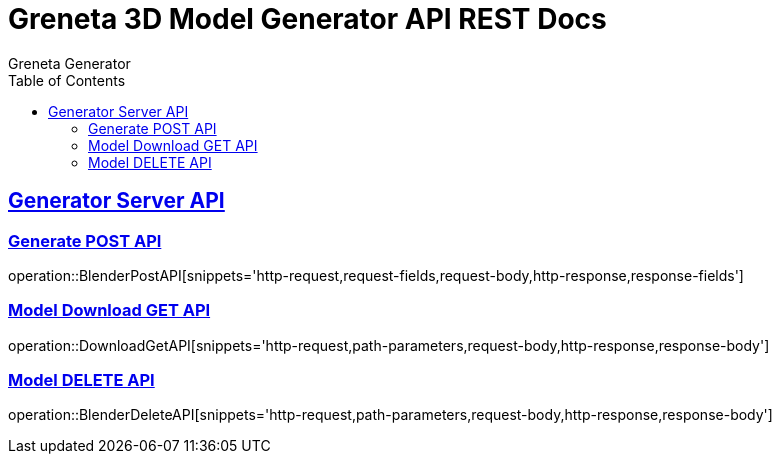 = Greneta 3D Model Generator API REST Docs
Greneta Generator
:doctype: book
:icons: font
:source-highlighter: highlightjs
:toc: left
:toclevels: 2
:sectlinks:

[[BlenderController-API]]
== Generator Server API


[[Blender-POST-API]]
=== Generate POST API
operation::BlenderPostAPI[snippets='http-request,request-fields,request-body,http-response,response-fields']


[[Blender-GET-API]]
=== Model Download GET API
operation::DownloadGetAPI[snippets='http-request,path-parameters,request-body,http-response,response-body']


[[Blender-DELETE-API]]
=== Model DELETE API
operation::BlenderDeleteAPI[snippets='http-request,path-parameters,request-body,http-response,response-body']